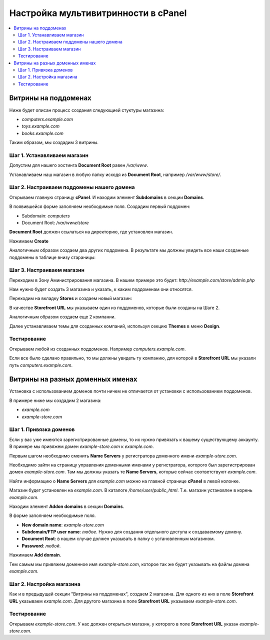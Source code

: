 ************************************
Настройка мультивитринности в cPanel
************************************

.. contents::
   :backlinks: none
   :local:

=====================
Витрины на поддоменах
=====================

Ниже будет описан процесс создания следующией стуктуры магазина: 

* *computers.example.com* 

* *toys.example.com*

* *books.example.com*

Таким образом, мы создадим 3 витрины.

----------------------------
Шаг 1. Устанавливаем магазин
----------------------------

Допустим для нашего хостинга **Document Root** равен */var/www*. 

Устанавливаем наш магазин в любую папку исходя из **Document Root**, например */var/www/store/*.

------------------------------------------
Шаг 2. Настраиваем поддомены нашего домена
------------------------------------------

Открываем главную страницу **cPanel**. И находим элемент **Subdomains** в секции **Domains**.

.. image:: img/cpanel_domains.png
    :align: center
    :alt: New banner

.. image:: img/cpanel_subdomains.png
    :align: center
    :alt: New banner

В появившейся форме заполняем необходимые поля. Создадим первый поддомен: 

* Subdomain: *computers* 

* Document Root: */var/www/store*

**Document Root** должен ссылаться на директорию, где установлен магазин.

Нажимаем **Create**

Аналогичным образом создаем два других поддомена. В результате мы должны увидеть все наши созданные поддомены в таблице внизу стараницы:

.. image:: img/cpanel_subdomain_list.png
    :align: center
    :alt: New banner

--------------------------
Шаг 3. Настраиваем магазин
--------------------------

Переходим в Зону Аминистрирования магазина. В нашем примере это будет: *http://example.com/store/admin.php*

Нам нужно будет создать 3 магазина и указать, к каким поддоменам они относятся. 

Переходим на вкладку **Stores** и создаем новый магазин:

.. image:: img/add_storefront.png
    :align: center
    :alt: New banner

В качестве **Storefront URL** мы указываем один из поддоменов, которые были созданы на Шаге 2.

.. image:: img/plesk_storefront_url.png
    :align: center
    :alt: New banner

Аналогичным образом создаем еще 2 компании.

.. image:: img/storefront_list.png
    :align: center
    :alt: New banner

Далее устанавливаем темы для созданных компаний, используя секцию **Themes** в меню **Design**.

.. image:: img/themes1.png
    :align: center
    :alt: New banner

------------
Тестирование
------------

Открываем любой из созданных поддоменов. Например *computers.example.com*.

Если все было сделано правильно, то мы должны увидеть ту компанию, для которой в **Storefront URL** мы указали путь *computers.example.com*.

=================================
Витрины на разных доменных именах
=================================

Установка с использованием доменов почти ничем не отличается от установки с использованием поддоменов.

В примере ниже мы создадим 2 магазина: 

* *example.com* 

* *example-store.com*

-----------------------
Шаг 1. Привязка доменов
-----------------------

Если у вас уже имеются зарегистрированные домены, то их нужно привязать к вашему существующему аккаунту. В примере мы привяжем домен *example-store.com* к *example.com*.

Первым шагом необходимо сменить **Name Servers** у регистратора доменного имени *example-store.com*. 

Необходимо зайти на страницу управления доменными именами у регистратора, которого был зарегистрирован домен *example-store.com*. Там мы должны указать те **Name Servers**, которые сейчас соответствуют *example.com*.

Найти информацию о **Name Servers** для *example.com* можно на главной странице **cPanel** в левой колонке.

.. image:: img/cpanel_name_servers.png
    :align: center
    :alt: New banner

Магазин будет установлен на *example.com*. В каталоге */home/user/public_html*. Т.е. магазин установлен в корень *example.com*.

Находим элемент **Addon domains** в секции **Domains**.

.. image:: img/cpanel_addon_domains_option.png
    :align: center
    :alt: New banner

.. image:: img/cpanel_addon_domains.png
    :align: center
    :alt: New banner

В форме заполняем необходимые поля. 

* **New domain name**: *example-store.com*

* **Subdomain/FTP user name**: *любое*. Нужно для создания отдельного доступа к создаваемому домену. 

* **Document Root**: в нашем случае должен указывать в папку с установленным магазином. 

* **Password**: *любой*.

Нажимаем **Add domain**.

Тем самым мы привяжем доменное имя *example-store.com*, которое так же будет указывать на файлы домена *example.com*.

.. image:: img/cpanel_addon_domain_list.png
    :align: center
    :alt: New banner

-------------------------
Шаг 2. Настройка магазина
-------------------------

Как и в предыдущей секции "Витрины на поддоменах", создаем 2 магазина. Для одного из них в поле **Storefront URL** указываем *example.com*. Для другого магазина в поле **Storefront URL** указываем *example-store.com*.

------------
Тестирование
------------

Открываем *example-store.com*. У нас должен открыться магазин, у которого в поле **Storefront URL** указан *example-store.com*.
